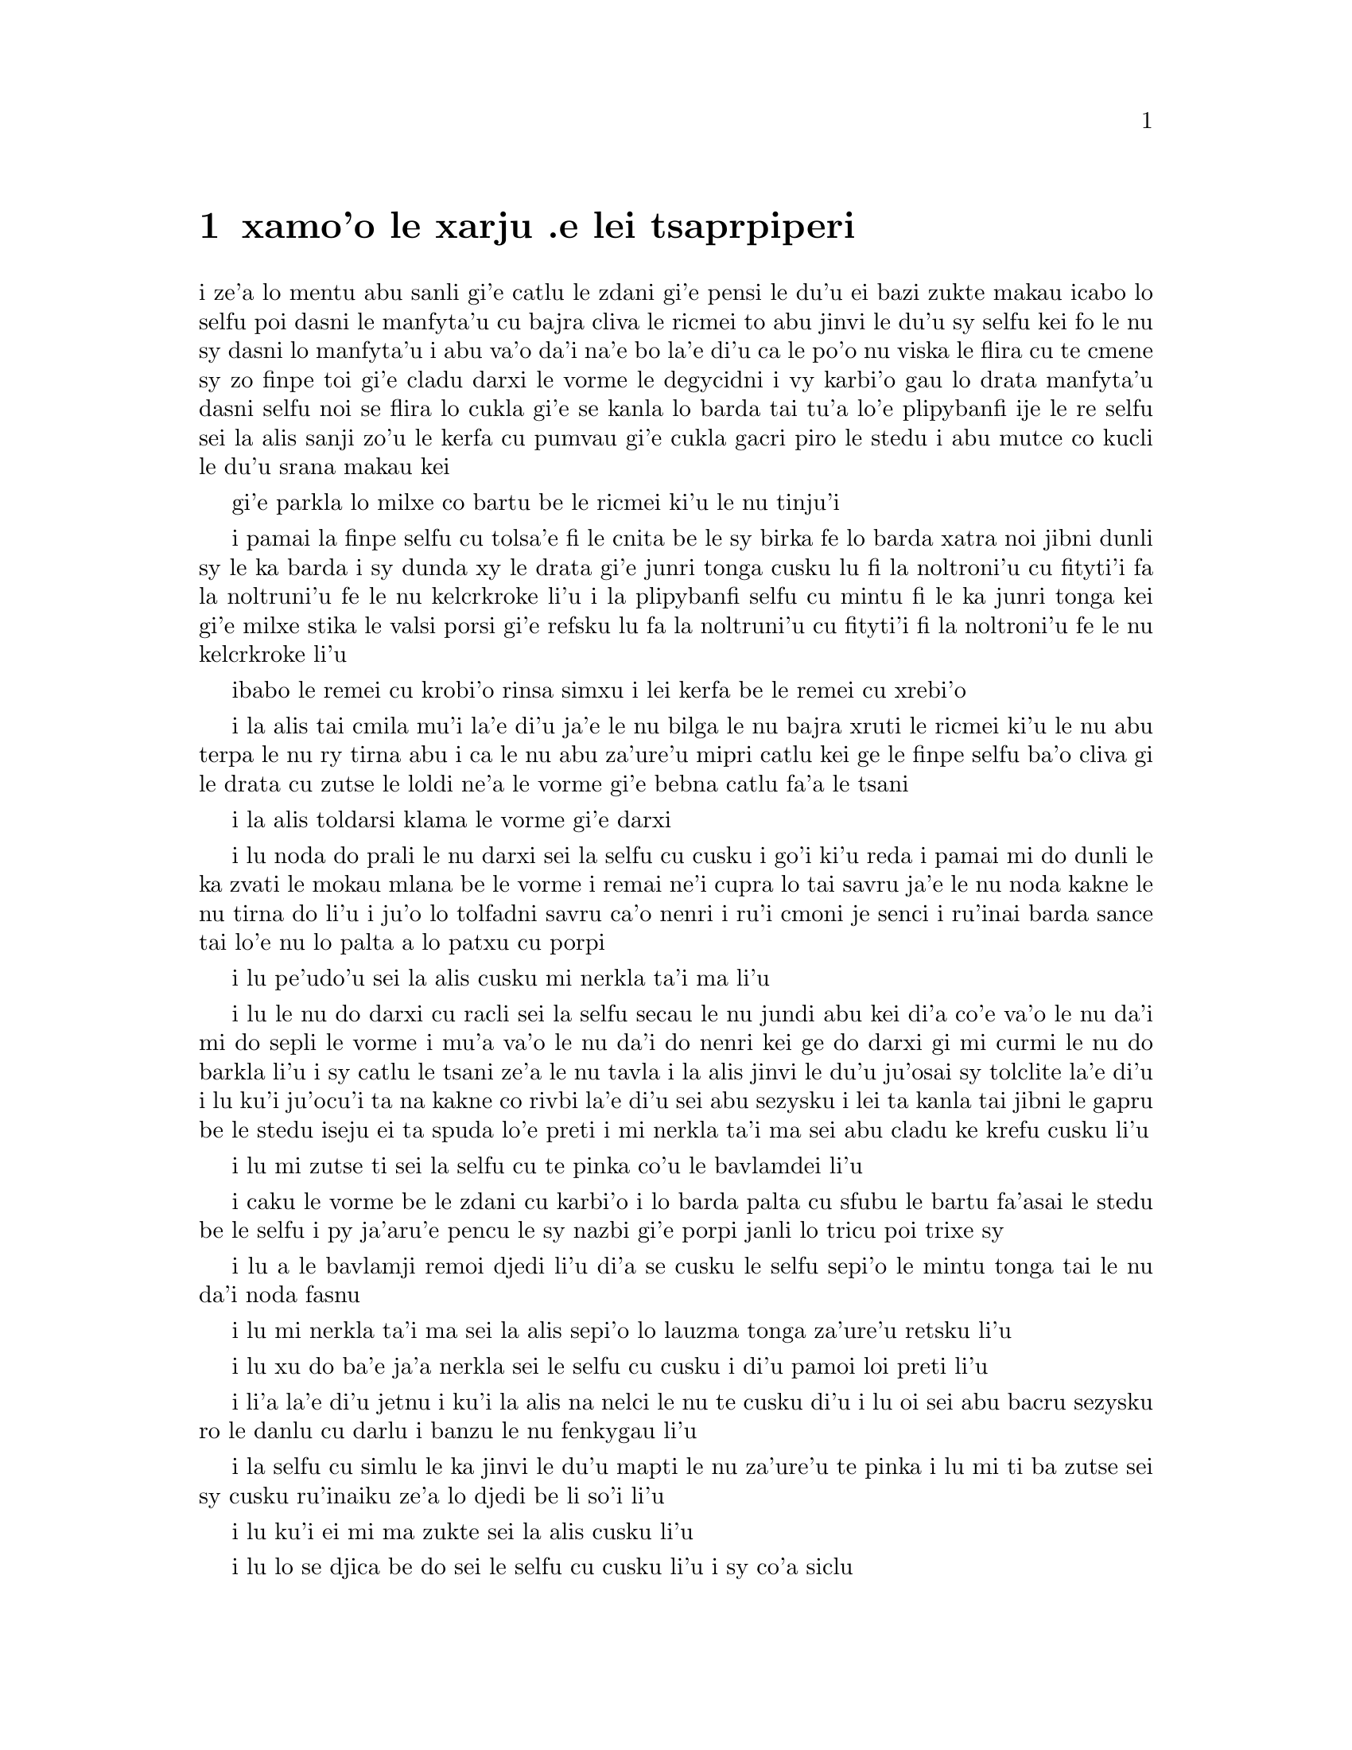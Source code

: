 @node    xamoi pagbu
@chapter xamo'o le xarju .e lei tsaprpiperi


@c                               CHAPTER VI

@c                             Pig and Pepper
@c                      le xarju .e lei tsaprpiperi


@c      For a minute or two she stood looking at the house, and
@c    wondering what to do next, when suddenly a footman in livery came
@c    running out of the wood--(she considered him to be a footman
@c    because he was in livery:  otherwise, judging by his face only,
@c    she would have called him a fish)--and rapped loudly at the door
@c    with his knuckles.  It was opened by another footman in livery,
@c    with a round face, and large eyes like a frog; and both footmen,
@c    Alice noticed, had powdered hair that curled all over their
@c    heads.  She felt very curious to know what it was all about, and
@c    crept a little way out of the wood to listen.

i ze'a lo mentu abu sanli gi'e catlu le zdani gi'e pensi le du'u ei bazi 
zukte makau icabo lo selfu poi dasni le manfyta'u cu bajra cliva le ricmei 
to abu jinvi le du'u sy selfu kei fo le nu sy dasni lo manfyta'u i abu va'o 
da'i na'e bo la'e di'u ca le po'o nu viska le flira cu te cmene sy zo 
finpe toi gi'e cladu darxi le vorme le degycidni i vy karbi'o gau lo drata 
manfyta'u dasni selfu noi se flira lo cukla gi'e se kanla lo barda tai 
tu'a lo'e plipybanfi ije le re selfu sei la alis sanji zo'u le kerfa cu pumvau 
gi'e cukla gacri piro le stedu i abu mutce co kucli le du'u srana makau kei 

gi'e parkla lo milxe co bartu be le ricmei ki'u le nu tinju'i

@c      The Fish-Footman began by producing from under his arm a great
@c    letter, nearly as large as himself, and this he handed over to
@c    the other, saying, in a solemn tone, `For the Duchess.  An
@c    invitation from the Queen to play croquet.'  The Frog-Footman
@c    repeated, in the same solemn tone, only changing the order of the
@c    words a little, `From the Queen.  An invitation for the Duchess
@c    to play croquet.'

i pamai la finpe selfu cu tolsa'e fi le cnita be le sy birka fe lo barda
xatra noi jibni dunli sy le ka barda i sy dunda xy le drata gi'e
junri tonga cusku lu fi la noltroni'u cu fityti'i fa la noltruni'u
fe le nu kelcrkroke li'u i la plipybanfi selfu cu mintu fi le ka junri tonga
kei gi'e milxe stika le valsi porsi gi'e refsku lu fa la noltruni'u
cu fityti'i fi la noltroni'u fe le nu kelcrkroke li'u

@c plipyrespa ki'u? .i plipybanfi jo'a mi'e pier. --ok

@c      Then they both bowed low, and their curls got entangled
@c    together.

ibabo le remei cu krobi'o rinsa simxu i lei kerfa be le remei cu
xrebi'o

@c      Alice laughed so much at this, that she had to run back into
@c    the wood for fear of their hearing her; and when she next peeped
@c    out the Fish-Footman was gone, and the other was sitting on the
@c    ground near the door, staring stupidly up into the sky.

i la alis tai cmila mu'i la'e di'u ja'e le nu bilga le nu bajra xruti
le ricmei ki'u le nu abu terpa le nu ry tirna abu i ca le nu abu 
za'ure'u mipri catlu kei ge le finpe selfu ba'o cliva gi le drata cu 
zutse le loldi ne'a le vorme gi'e bebna catlu fa'a le tsani

@c      Alice went timidly up to the door, and knocked.

i la alis toldarsi klama le vorme gi'e darxi

@c      `There's no sort of use in knocking,' said the Footman, `and
@c    that for two reasons.  First, because I'm on the same side of the
@c    door as you are; secondly, because they're making such a noise
@c    inside, no one could possibly hear you.'  And certainly there was
@c    a most extraordinary noise going on within--a constant howling
@c    and sneezing, and every now and then a great crash, as if a dish
@c    or kettle had been broken to pieces.

i lu noda do prali le nu darxi sei la selfu cu cusku i go'i ki'u reda
i pamai mi do dunli le ka zvati le mokau mlana be le vorme i remai ne'i
cupra lo tai savru ja'e le nu noda kakne le nu tirna do li'u i ju'o lo 
tolfadni savru ca'o nenri i ru'i cmoni je senci i ru'inai barda sance 
tai lo'e nu lo palta a lo patxu cu porpi

@c      `Please, then,' said Alice, `how am I to get in?'

i lu pe'udo'u sei la alis cusku mi nerkla ta'i ma li'u

@c      `There might be some sense in your knocking,' the Footman went
@c    on without attending to her, `if we had the door between us.  For
@c    instance, if you were INSIDE, you might knock, and I could let
@c    you out, you know.'  He was looking up into the sky all the time
@c    he was speaking, and this Alice thought decidedly uncivil.  `But
@c    perhaps he can't help it,' she said to herself; `his eyes are so
@c    VERY nearly at the top of his head.  But at any rate he might
@c    answer questions.--How am I to get in?' she repeated, aloud.

i lu le nu do darxi cu racli sei la selfu secau le nu jundi abu kei
di'a co'e va'o le nu da'i mi do sepli le vorme i mu'a va'o le nu
da'i do nenri kei ge do darxi gi mi curmi le nu do barkla li'u i sy 
catlu le tsani ze'a le nu tavla i la alis jinvi le du'u ju'osai sy 
tolclite la'e di'u i lu ku'i ju'ocu'i ta na kakne co rivbi la'e 
di'u sei abu sezysku i lei ta kanla tai jibni le gapru be le stedu 
iseju ei ta spuda lo'e preti i mi nerkla ta'i ma sei abu cladu ke 
krefu cusku li'u

@c      `I shall sit here,' the Footman remarked, `till tomorrow--'

i lu mi zutse ti sei la selfu cu te pinka co'u le bavlamdei li'u

@c      At this moment the door of the house opened, and a large plate
@c    came skimming out, straight at the Footman's head:  it just
@c    grazed his nose, and broke to pieces against one of the trees
@c    behind him.

i caku le vorme be le zdani cu karbi'o i lo barda palta cu sfubu
le bartu fa'asai le stedu be le selfu i py ja'aru'e pencu le sy nazbi
gi'e porpi janli lo tricu poi trixe sy

@c      `--or next day, maybe,' the Footman continued in the same tone,
@c    exactly as if nothing had happened.

i lu a le bavlamji remoi djedi li'u di'a se cusku le selfu sepi'o le
mintu tonga tai le nu da'i noda fasnu

@c      `How am I to get in?' asked Alice again, in a louder tone.

i lu mi nerkla ta'i ma sei la alis sepi'o lo lauzma tonga za'ure'u
retsku li'u

@c      `ARE you to get in at all?' said the Footman.  `That's the
@c    first question, you know.'

i lu xu do ba'e ja'a nerkla sei le selfu cu cusku i di'u pamoi
loi preti li'u

@c      It was, no doubt:  only Alice did not like to be told so.
@c    `It's really dreadful,' she muttered to herself, `the way all the
@c    creatures argue.  It's enough to drive one crazy!'

i li'a la'e di'u jetnu i ku'i la alis na nelci le nu te cusku di'u
i lu oi sei abu bacru sezysku ro le danlu cu darlu i banzu le nu
fenkygau li'u

@c      The Footman seemed to think this a good opportunity for
@c    repeating his remark, with variations.  `I shall sit here,' he
@c    said, `on and off, for days and days.'

i la selfu cu simlu le ka jinvi le du'u mapti le nu za'ure'u te pinka
i lu mi ti ba zutse sei sy cusku ru'inaiku ze'a lo djedi be li so'i li'u

@c      `But what am I to do?' said Alice.

i lu ku'i ei mi ma zukte sei la alis cusku li'u

@c      `Anything you like,' said the Footman, and began whistling.

i lu lo se djica be do sei le selfu cu cusku li'u i sy co'a siclu

@c      `Oh, there's no use in talking to him,' said Alice desperately:
@c    `he's perfectly idiotic!'  And she opened the door and went in.

i lu oi noda mi prali le nu tavla ta sei la alis tolpacna cusku i ta 
prane bebna li'u i abu kargau le vorme gi'e nerkla

@c      The door led right into a large kitchen, which was full of
@c    smoke from one end to the other:  the Duchess was sitting on a
@c    three-legged stool in the middle, nursing a baby; the cook was
@c    leaning over the fire, stirring a large cauldron which seemed to
@c    be full of soup.

i le vorme cu pluta lo barda jupku'a noi culno lo danmo ve'a pa le fanmo
kubi'i le drata i la noltroni'u cu zutse lo cibyseltuple stizu bu'u le
midju gi'e kurji lo cifnu i le jukpa cu korcu ga'u le fagri gi'e jicla
do'e lo barda patxu noi simlu le ka culno lo stasu

@c      `There's certainly too much pepper in that soup!' Alice said to
@c    herself, as well as she could for sneezing.

i lu ju'o pidu'e tsaprpiperi cu zvati le va stasu sei
la alis noi ru'i senci cu sezysku li'u

@c tsaprpaprika noi kapsiku ku'o ji tsaprpiperi? --ok


@c      There was certainly too much of it in the air.  Even the
@c    Duchess sneezed occasionally; and as for the baby, it was
@c    sneezing and howling alternately without a moment's pause.  The
@c    only things in the kitchen that did not sneeze, were the cook,
@c    and a large cat which was sitting on the hearth and grinning from
@c    ear to ear.

i pidu'e boi ty zvati ju'o le vacri i la noltroni'u ji'acai cu ru'inai senci
ije le cifnu zo'u cy ru'i desfau senci joi kakcmoni i ro jupku'a zvati 
poi na senci cu du le jukpa a le barda mlatu poi zutse le fagystizu gi'e 
relkerlo ganra cisma

@c      `Please would you tell me,' said Alice, a little timidly, for
@c    she was not quite sure whether it was good manners for her to
@c    speak first, `why your cat grins like that?'

i lu e'o ko mi jungau sei la alis noi milxe terpa ri'a le nu na birti
le du'u xukau le nu pamoi tavla cu clite cu cusku le du'u le do mlatu 
tai cisma mu'i makau li'u

@c      `It's a Cheshire cat,' said the Duchess, `and that's why.  Pig!'

i lu ta tcicymlatu sei la noltroni'u cu cusku i la'edi'u krinu i do
xarju li'u

@c      She said the last word with such sudden violence that Alice
@c    quite jumped; but she saw in another moment that it was addressed
@c    to the baby, and not to her, so she took courage, and went on
@c    again:--

i lenu ny tcevlile bacru le romoi valsi cu mukti lenu la alis suksa
plipe iku'i abu bazi jimpe ledu'u ny tavla le cifnu enai abu isemu'ibo
virnu lenu di'a cusku

@c      `I didn't know that Cheshire cats always grinned; in fact, I
@c    didn't know that cats COULD grin.'

lu mi na djuno le du'u lo'e tcicymlatu cu roroi gancisma i ju'o mi
na djuno le du'u lo'e mlatu ba'e kakne lo'e nu gancisma li'u

@c      `They all can,' said the Duchess; `and most of 'em do.'

i lu roboi my kakne sei la noltroni'u cu cusku ije so'eboi my
ca'a zukte li'u

@c      `I don't know of any that do,' Alice said very politely,
@c    feeling quite pleased to have got into a conversation.

i lu mi na djuno fi su'o boi my poi ca'a zukte sei la alis tceclite cusku
li'u i abu mutce se pluka le nu jorne fi le nunsimtavla

@c      `You don't know much,' said the Duchess; `and that's a fact.'

i lu do na djuno so'i da sei la noltroni'u cu cusku ije la'e 
di'u fatci li'u

@c      Alice did not at all like the tone of this remark, and thought
@c    it would be as well to introduce some other subject of
@c    conversation.  While she was trying to fix on one, the cook took
@c    the cauldron of soup off the fire, and at once set to work
@c    throwing everything within her reach at the Duchess and the baby
@c    --the fire-irons came first; then followed a shower of saucepans,
@c    plates, and dishes.  The Duchess took no notice of them even when
@c    they hit her; and the baby was howling so much already, that it
@c    was quite impossible to say whether the blows hurt it or not.

i la alis nasai nelci le tonga pe le pinka gi'e jinvi le du'u xamgu
fa le nu cfagau lo drata selcasnu i le jukpa ca le nu abu troci co cuxna
sy cu lebna le patxu be lo stasu le fagri gi'e co'a 
zukte le nu renro ro se kuspe be jy la noltroni'u ku joi le cifnu
i lei fagri tirse cu pamoi ibabo jersi fa lo tansi joi palta joi palne
carvi i la noltroni'u na'e jundi caji'asai le nu darxi ny i le cifnu
pu ca'o tai mutce krixa ja'e le nu nalcumki fa le nu djuno le du'u 
xukau lei nundarxi cu crogau

@c      `Oh, PLEASE mind what you're doing!' cried Alice, jumping up
@c    and down in an agony of terror.  `Oh, there goes his PRECIOUS
@c    nose'; as an unusually large saucepan flew close by it, and very
@c    nearly carried it off.

i lu oi e'osai ko kurji le do se tarti sei la alis terpa dunku plipe
krixa i oi uu le ta melbi nazbi li'u ca le nu lo nalfadni barda tansi
cu vofli zo'a ny gi'e naru'e beirvi'u ny

@c      `If everybody minded their own business,' the Duchess said in a
@c    hoarse growl, `the world would go round a deal faster than it
@c    does.'

i lu romu'ei le du'u roda kurji le da cuntu kei sei la noltroni'u cu
rufsu cmoni cusku le munje cu zenba le ka carna sutra li'u

@c      `Which would NOT be an advantage,' said Alice, who felt very
@c    glad to get an opportunity of showing off a little of her
@c    knowledge.  `Just think of what work it would make with the day
@c    and night!  You see the earth takes twenty-four hours to turn
@c    round on its axis--'

i lu la'e di'u na prali sei la alis noi mutce gleki le nu ka'e jarco
piso'u le nu abu djuno cu cusku i ko pensi le nabmi poi la'e di'u
ke'a rinka sera'a lo'e donri e lo'e nicte i ka'u le nu
le terdi cu carna le jendu cu cacra li revo li'u

@c .i le terdi di'i lo cacra be li revo cu carna .iseni'ibo li'u
@c I reworded this so as to leave 'cacra' as the last word. -xorxes

@c      `Talking of axes,' said the Duchess, `chop off her head!'

i lu lo'e nu catra zo'u sei la noltroni'u cu cusku ko vimcu le stedu ti li'u

@c      Alice glanced rather anxiously at the cook, to see if she meant
@c    to take the hint; but the cook was busily stirring the soup, and
@c    seemed not to be listening, so she went on again:  `Twenty-four
@c    hours, I THINK; or is it twelve?  I--'

i la alis xanka catlu le jukpa tezu'e le nu zgana le du'u xukau jy
zukte fi le nu tinbe i ku'i le jukpe cu jicla le stasu gi'e simlu
le ka na jundi iseki'ubo abu di'a cusku lu cacra li revo pe'i ji 
li pare pei i mi li'u

@c      `Oh, don't bother ME,' said the Duchess; `I never could abide
@c    figures!'  And with that she began nursing her child again,
@c    singing a sort of lullaby to it as she did so, and giving it a
@c    violent shake at the end of every line:

i lu oi ko mi na fanza sei la noltroni'u cu cusku i mi ka'enai renvi
lo'e namcu li'u icabo ny co'a za'ure'u kurji le cifnu gi'e sanga lo
sipygau simsa cy gi'e vlile desygau cy ca le fanmo be ro vlali'i

@c            `Speak roughly to your little boy,
@c              And beat him when he sneezes:
@c            He only does it to annoy,
@c              Because he knows it teases.'

@c                        CHORUS.

@c        (In which the cook and the baby joined):--

@c                    `Wow! wow! wow!'

@format

             ko rufsu tavla le do panzi
             i ko py senci sfasa 
             i le nu po'o py do fanza
             cu ia te zukte krasi

                          KREFU

          (to le jukpa le cifnu cu kansa toi)

                         ua ua ua 
@end format

@c      While the Duchess sang the second verse of the song, she kept
@c    tossing the baby violently up and down, and the poor little thing
@c    howled so, that Alice could hardly hear the words:--

i la noltroni'u ca le nu sanga le remoi be lei vlagri cu ca'o
vlile renro le cifnu le gapru ku joi le cnita i le se kecti cmalu cu
tai krixa ja'e le nu la alis cu ja'aru'e tirna lei valsi   

@c            `I speak severely to my boy,
@c              I beat him when he sneezes;
@c            For he can thoroughly enjoy
@c              The pepper when he pleases!'

@c                        CHORUS.

@c                    `Wow! wow! wow!'

@format


             mi junri tavla le mi panzi
             i mi py senci sfasa 
             i li'a py se pluka banzu
             i tsaprpiperi stasu

                          KREFU

                         ua ua ua 
@end format

@c      `Here! you may nurse it a bit, if you like!' the Duchess said
@c    to Alice, flinging the baby at her as she spoke.  `I must go and
@c    get ready to play croquet with the Queen,' and she hurried out of
@c    the room.  The cook threw a frying-pan after her as she went out,
@c    but it just missed her.

i lu ju'ido'u e'a do ti kurji sei la noltroni'u ca le nu renro le cifnu 
la alis cu cusku i ei mi mi bredygau le nu kansa la noltruni'u le nu 
kelcrkroke li'u i ny sutra cliva le kumfa i le jukpa cu renro lo tansi
ny ca le nu ny barkla i ku'i ja'aru'e fliba le nu darxi 

@c      Alice caught the baby with some difficulty, as it was a queer-
@c    shaped little creature, and held out its arms and legs in all
@c    directions, `just like a star-fish,' thought Alice.  The poor
@c    little thing was snorting like a steam-engine when she caught it,
@c    and kept doubling itself up and straightening itself out again,
@c    so that altogether, for the first minute or two, it was as much
@c    as she could do to hold it.

i la alis cu milxe nandu kavbu le cifnu ki'u lenu cizra seltai ke
cmalu danlu gi'e tengau le birka e le jamfu fo roda i lu tai lo'e
mumbircurnu sei la alis pensku li'u i le cmalu uu cu vruva'u tai
lo'e jacfebmatra ca lenu abu kavbu iseki'ubo abu ze'a lo mentu be li
ji'ire na kakne lo zmadu be lenu jgari

@c      As soon as she had made out the proper way of nursing it,
@c    (which was to twist it up into a sort of knot, and then keep
@c    tight hold of its right ear and left foot, so as to prevent its
@c    undoing itself,) she carried it out into the open air.  `IF I
@c    don't take this child away with me,' thought Alice, `they're sure
@c    to kill it in a day or two:  wouldn't it be murder to leave it
@c    behind?'  She said the last words out loud, and the little thing
@c    grunted in reply (it had left off sneezing by this time).  `Don't
@c    grunt,' said Alice; `that's not at all a proper way of expressing
@c    yourself.'

i abu zi ba le nu facki le du'u makau drani tadji le nu kurji cy 
to no'u le nu tongau cy ja'e lo jgena gi'e tagji jgari le cy pritu 
kerlo ku joi le cy zunle jamfu ja'e le nu rivbi le nu cy sezytolplo toi
cu bevri cy le bartu vacri i lu lei du romu'ei le du'u mi na lebna le vi cifnu
sei la alis pensi cu ba catra cy za lo djedi be li ji'ire
i xu na zekri fa le nu cliva cy li'u i abu cladu cusku lei romoi valsi
i le cmalu cu spuda cmoni to cy ca ba'o senci toi i lu ko na cmoni
sei la alis cusku i nasai drani tadji le nu cusku li'u 

@c      The baby grunted again, and Alice looked very anxiously into
@c    its face to see what was the matter with it.  There could be no
@c    doubt that it had a VERY turn-up nose, much more like a snout
@c    than a real nose; also its eyes were getting extremely small for
@c    a baby:  altogether Alice did not like the look of the thing at
@c    all.  `But perhaps it was only sobbing,' she thought, and looked
@c    into its eyes again, to see if there were any tears.

i le cifnu cu za'ure'u cmoni i la alis xanka mutce catlu le flira
be cy tezu'e le nu facki le du'u cy mokau i ju'o cy se nazbi lo gapfa'a
noi lo'e xajyzbi cu zmadu lo'e re'azbi le ka ke'a simsa ce'u iji'a lei
kanla be cy ca'o binxo lo mutce cmalu fi lo'e cifnu kanla i to'u la alis
nasai nelci le jvinu be le dacti i lu ku'i ju'ocu'i ti kakcmo po'o sei
abu pensi li'u i abu za'ure'u catlu le cy kanla tezu'e le nu facki le
du'u xukau lo dirgo ba'o se klaku

@c      No, there were no tears.  `If you're going to turn into a pig,
@c    my dear,' said Alice, seriously, `I'll have nothing more to do
@c    with you.  Mind now!'  The poor little thing sobbed again (or
@c    grunted, it was impossible to say which), and they went on for
@c    some while in silence.

i na co'e i no dirgo ba'o se klaku i lu ganai do binxo lo xarju
doi dirba sei la alis junri cusku gi o'i mi do co'u srana li'u i
le se kecti cmalu za'ure'u kakcmo to go'i gi'a xajycmo i na cumki
fa le nu jdice toi i le remei di'a co'e ze'a lo smaji 

@c      Alice was just beginning to think to herself, `Now, what am I
@c    to do with this creature when I get it home?' when it grunted
@c    again, so violently, that she looked down into its face in some
@c    alarm.  This time there could be NO mistake about it:  it was
@c    neither more nor less than a pig, and she felt that it would be
@c    quite absurd for her to carry it further.

i la alis co'a pensi sezysku lu ei mi zukte le nu mo le vi danlu kei 
ca le nu mi tolcliva le zdani li'u ca le nu cy za'ure'u cmoni tai
le ka vlile kei ja'e le nu abu xalni milxe catlu le cy flira i caku
na senpi i cy zmadu najenai mleca xarju i abu jinvi le du'u le nu
abu ca'o bevri cy cu fenki mutce 

@c      So she set the little creature down, and felt quite relieved to
@c    see it trot away quietly into the wood.  `If it had grown up,'

@c    she said to herself, `it would have made a dreadfully ugly child:
@c    but it makes rather a handsome pig, I think.'  And she began
@c    thinking over other children she knew, who might do very well as
@c    pigs, and was just saying to herself, `if one only knew the right
@c    way to change them--' when she was a little startled by seeing
@c    the Cheshire Cat sitting on a bough of a tree a few yards off.

iseki'ubo abu punji le danlu le loldi gi'e co'a mutce tolxanka le nu
viska le nu dy smaji bajra fa'ane'i le ricmei i lu le cifnu romu'ei le du'u
banro sei abu sezysku cu tolmelbi mutce verba i ku'i 
pe'i ta ca'a melbi xarju li'u i abu co'a pensi lo drata verba noi 
ke'a slabu abu gi'e da'i se xamgu le nu ke'a xarju i abu sezysku lu
au djuno le du'u makau drani tadji le nu galfi da li'u ca le nu abu
milxe se spaji le nu viska la tcicymlatu noi zutse lo jimca be lo 
tricu za lo mitre be li su'o     

@c      The Cat only grinned when it saw Alice.  It looked good-
@c    natured, she thought:  still it had VERY long claws and a great
@c    many teeth, so she felt that it ought to be treated with respect.

i la mlatu cu cisma po'o ca le nu viska la alis i my simlu le ka
xendo sei abu pensi i ku'i my se jgalu loi clani mutce gi'e se denci
lo so'isaimei iseki'ubo abu jinvi le du'u ei sinma my 

@c      `Cheshire Puss,' she began, rather timidly, as she did not at
@c    all know whether it would like the name:  however, it only
@c    grinned a little wider.  `Come, it's pleased so far,' thought
@c    Alice, and she went on.  `Would you tell me, please, which way I
@c    ought to go from here?'

i lu doi tcicymlatu li'u i abu toldarsi cfasku ki'u le nu nasai djuno
le du'u xukau my nelci le cmene i ku'i my ganze'a cisma po'o i lu ua
ta se pluka caku sei la alis pensi li'u i abu di'a cusku lu e'o ko mi 
jungau le du'u ei mi klama zo'e ti makau li'u

@c      `That depends a good deal on where you want to get to,' said
@c    the Cat.

i lu la'e di'u jalge le du'u do djica le nu klama makau sei la mlatu
cu cusku li'u

@c      `I don't much care where--' said Alice.

i lu tu'a makau na vajni mi y sei la alis cusku li'u

@c      `Then it doesn't matter which way you go,' said the Cat.

i va'o la'e di'u na vajni fa le nu do klama fo makau sei la mlatu cu
cusku li'u

@c      `--so long as I get SOMEWHERE,' Alice added as an explanation.

i lu y romu'ei le du'u mi klama ba'e da sei la alis ciksi jmina li'u

@c      `Oh, you're sure to do that,' said the Cat, `if you only walk
@c    long enough.'

i lu ua ju'o do ca'a co'e sei la mlatu cu cusku romu'ei le du'u do cadzu 
ze'a lo banzu li'u

@c      Alice felt that this could not be denied, so she tried another
@c    question.  `What sort of people live about here?'

i la alis jinvi le du'u la'e di'u ka'enai te darlu iseki'ubo abu troci
tu'a lo drata preti i lu loi mo prenu cu xabju le vi sruri li'u

@c      `In THAT direction,' the Cat said, waving its right paw round,
@c    `lives a Hatter:  and in THAT direction,' waving the other paw,
@c    `lives a March Hare.  Visit either you like:  they're both mad.'

i lu vufa'a tu sei la mlatu cu pritu xance desku cusku cu xabju la 
mapypre i vufa'a tu sei drata xance desku cu xabju la cibmasti 
cicyractu i ko vitke le do se nelci i le reda fenki li'u

@c      `But I don't want to go among mad people,' Alice remarked.

i lu ku'i mi na djica le nu jbini loi fenki sei la alis te pinka li'u

@c      `Oh, you can't help that,' said the Cat:  `we're all mad here.
@c    I'm mad.  You're mad.'

i lu o'o do ka'enai rivbi sei la mlatu cu cusku i ro ma'a vi fenki
i mi fenki i do fenki li'u

@c      `How do you know I'm mad?' said Alice.

i lu do jinvi le du'u mi fenki kei fo ma li'u

@c      `You must be,' said the Cat, `or you wouldn't have come here.'

i lu ju'o do co'e sei la mlatu cu cusku ija do na ba'o klama ti li'u

@c      Alice didn't think that proved it at all; however, she went on
@c    `And how do you know that you're mad?'

i la alis nasai jinvi le du'u la'e di'u cu je'urja'o i ku'i di'a cusku
lu do jinvi le du'u do fenki kei fo ma li'u

@c      `To begin with,' said the Cat, `a dog's not mad.  You grant
@c    that?'

i lu pamai sei la mlatu cu cusku lo'e gerku na fenki i iepei li'u

@c      `I suppose so,' said Alice.

i lu ieru'e sei la alis cusku li'u

@c      `Well, then,' the Cat went on, `you see, a dog growls when it's
@c    angry, and wags its tail when it's pleased.  Now I growl when I'm
@c    pleased, and wag my tail when I'm angry.  Therefore I'm mad.'

i lu ka'u sei la mlatu cu di'a cusku lo'e gerku cu cmoni ca lo'e nu fengu 
kei gi'e rebla deskygau ca lo'e nu gleki i zu'unai mi cmoni ca lo'e nu gleki 
kei gi'e rebla deskygau ca lo'e nu fengu iseni'ibo mi fenki li'u

@c      `I call it purring, not growling,' said Alice.

i lu mi te cmene fi zo pukcmo enai zo cmoni sei la alis cusku li'u

@c      `Call it what you like,' said the Cat.  `Do you play croquet
@c    with the Queen to-day?'

i lu ko te cmene fi lo do se nelci sei la mlatu cu cusku i xu do kansa
la noltruni'u le nu kelcrkroke ca le cabdei li'u

@c      `I should like it very much,' said Alice, `but I haven't been
@c    invited yet.'

i lu mi mutce le ka nelci la'e di'u sei la alis cusku i ku'i mi za'o 
na te friti li'u 

@c      `You'll see me there,' said the Cat, and vanished.

i lu do mi ba bu'u viska sei la mlatu cu cusku li'u i my canci

@c      Alice was not much surprised at this, she was getting so used
@c    to queer things happening.  While she was looking at the place
@c    where it had been, it suddenly appeared again.

i la alis na mutce se spaji la'e di'u ki'u le nu abu ca'o co'a se tcaci 
lo'e nu loi cizra cu fasnu i la mlatu ca le nu abu catlu le pu se zvati 
be my cu za'ure'u tolcanci

@c      `By-the-bye, what became of the baby?' said the Cat.  `I'd
@c    nearly forgotten to ask.'

i lu ta'o le cifnu cu mo sei la mlatu cu cusku i mi jibni tolmo'izu'e
le nu te preti li'u

@c      `It turned into a pig,' Alice quietly said, just as if it had
@c    come back in a natural way.

i lu ba'o binxo lo xarju sei la alis tai le da'i nu my fadni xruti cu 
lauble cusku li'u

@c      `I thought it would,' said the Cat, and vanished again.

i lu mi pu jinvi le du'u go'i sei la mlatu cu cusku li'u i za'ure'u
canci

@c      Alice waited a little, half expecting to see it again, but it
@c    did not appear, and after a minute or two she walked on in the
@c    direction in which the March Hare was said to live.  `I've seen
@c    hatters before,' she said to herself; `the March Hare will be
@c    much the most interesting, and perhaps as this is May it won't be
@c    raving mad--at least not so mad as it was in March.'  As she said
@c    this, she looked up, and there was the Cat again, sitting on a
@c    branch of a tree.

i la alis ze'i denpa gi'e xadba pacna lo'e nu za'ure'u viska my
i ku'i my na tolcanci i baku abu za lo mentu be ji'ire cu di'a cadzu
fa'a le se cusku se xabju be la cibmasti cicyractu i lu mi pu viska
lo'e mapypre sei abu sezysku i la cibmasti cicyractu cu mutce zmadu
fi le ka cinri i la'acu'i cycy ki'u le du'u ca mumymasti cu na traji
fenki i na tai fenki du'i lo'e nu no'a ca le cibmasti li'u i abu ca le 
nu cusku di'u cu fa'aga'u catlu i la mlatu cu za'ure'u zvati 
gi'e zutse lo jimca be lo tricu

@c mumymasti

@c      `Did you say pig, or fig?' said the Cat.

i lu pau do cusku zo xarju ji zo narju sei la mlatu cu cusku li'u

@c      `I said pig,' replied Alice; `and I wish you wouldn't keep
@c    appearing and vanishing so suddenly:  you make one quite giddy.'

i lu mi pu cusku zo xarju sei la alis spuda i au do na za'o suksa
canci je tolcanci i do gasnu le nu mutce le ka se cfipu li'u

@c      `All right,' said the Cat; and this time it vanished quite slowly,
@c    beginning with the end of the tail, and ending with the grin,
@c    which remained some time after the rest of it had gone.

i lu je'e sei la mlatu cu cusku li'u i caku my masno mutce canci

 co'a 
le fanmo be le rebla co'u le nu cisma noi ze'a renvi ba le nu
le drata pagbu ba'o canci

@c klama ma .i zo canci cu xagmau pe'i --ok

@c      `Well!  I've often seen a cat without a grin,' thought Alice;
@c    `but a grin without a cat!  It's the most curious thing I ever
@c    saw in my life!'

i lu ue mi so'iroi viska lo'e mlatu pe secau lo'e nu cisma sei la alis
pensi i ku'i ua lo'e nu cisma pe secau lo'e mlatu i traji le ka cizra kei
lei se viska be mi bei ze'e le nu mi jmive li'u

@c      She had not gone much farther before she came in sight of the
@c    house of the March Hare:  she thought it must be the right house,
@c    because the chimneys were shaped like ears and the roof was
@c    thatched with fur.  It was so large a house, that she did not
@c    like to go nearer till she had nibbled some more of the lefthand
@c    bit of mushroom, and raised herself to about two feet high:  even
@c    then she walked up towards it rather timidly, saying to herself
@c    `Suppose it should be raving mad after all!  I almost wish I'd
@c    gone to see the Hatter instead!'

i abu ze'unai klama pu le nu viska le zdani be la cibmasti cicyractu i
abu jinvi le du'u drani zdani kei ki'u le nu le damtu'u cu tarmi lo'e
kerlo kei e le nu le drudi cu se gacri lo'e skapi i le zdani cu tai
barda ja'e le nu abu na nelci le nu jbikla pu le nu citka piso'u le
zunle spisa be le mledi kei e le nu gasnu le nu abu banro lo mitre be
li ji'ipimu iseva'oji'asaibo abu toldarsi milxe cadzu fa'a zy gi'e 
sezysku lu ru'a cycy ca'a traji fenki i aunairu'e mi seba'i pu klama 
le nu viska la mapypre li'u
